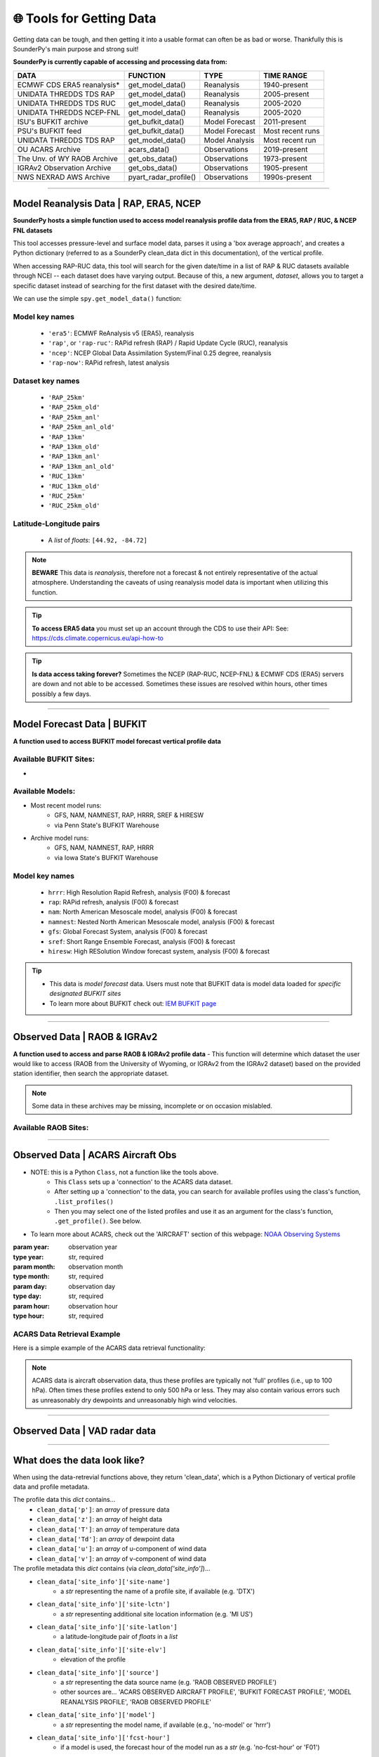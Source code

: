 🌐 Tools for Getting Data
==========================

Getting data can be tough, and then getting it into a usable format can often be as bad or worse. Thankfully this is SounderPy's main purpose and strong suit!

**SounderPy is currently capable of accessing and processing data from:**

+--------------------------------+-----------------------+------------------+------------------+
|         **DATA**               |   **FUNCTION**        |  **TYPE**        |  **TIME RANGE**  |
+================================+=======================+==================+==================+
|    ECMWF CDS ERA5 reanalysis*  | get_model_data()      | Reanalysis       |  1940-present    |
+--------------------------------+-----------------------+------------------+------------------+
|     UNIDATA THREDDS TDS RAP    | get_model_data()      | Reanalysis       |  2005-present    |
+--------------------------------+-----------------------+------------------+------------------+
|     UNIDATA THREDDS TDS RUC    | get_model_data()      | Reanalysis       |  2005-2020       |
+--------------------------------+-----------------------+------------------+------------------+
|    UNIDATA THREDDS NCEP-FNL    | get_model_data()      | Reanalysis       |  2005-2020       |
+--------------------------------+-----------------------+------------------+------------------+
|    ISU's BUFKIT archive        | get_bufkit_data()     | Model Forecast   |  2011-present    |
+--------------------------------+-----------------------+------------------+------------------+
|     PSU's BUFKIT feed          | get_bufkit_data()     | Model Forecast   | Most recent runs |
+--------------------------------+-----------------------+------------------+------------------+
|  UNIDATA THREDDS TDS RAP       | get_model_data()      | Model Analysis   | Most recent run  |
+--------------------------------+-----------------------+------------------+------------------+
|   OU ACARS Archive             | acars_data()          | Observations     | 2019-present     |
+--------------------------------+-----------------------+------------------+------------------+
|  The Unv. of WY RAOB Archive   | get_obs_data()        | Observations     | 1973-present     |
+--------------------------------+-----------------------+------------------+------------------+
|  IGRAv2 Observation Archive    | get_obs_data()        | Observations     |  1905-present    |
+--------------------------------+-----------------------+------------------+------------------+
|  NWS NEXRAD AWS Archive        | pyart_radar_profile() | Observations     |  1990s-present   |
+--------------------------------+-----------------------+------------------+------------------+

                    

**********************************************************************

.. _modeldata:

Model Reanalysis Data | RAP, ERA5, NCEP 
----------------------------------------

**SounderPy hosts a simple function used to access model reanalysis profile data from the ERA5, RAP / RUC, & NCEP FNL datasets** 

This tool accesses pressure-level and surface model data, parses it using a 'box average approach', and creates a Python dictionary (referred to as a SounderPy clean_data dict in this documentation), of the vertical profile. 

When accessing RAP-RUC data, this tool will search for the given date/time in a list of RAP & RUC datasets available through NCEI -- each dataset does have varying output. Because of this, a new argument, `dataset`, allows you to target a specific dataset instead of searching for the first dataset with the desired date/time.

We can use the simple ``spy.get_model_data()`` function:

.. py:function:: spy.get_model_data(model, latlon, year, month, day, hour, dataset=None, box_avg_size=0.10, hush=False)


   Return a ``dict`` of 'cleaned up' model reanalysis data from a given model, for a given location, date, and time

   :param model: the model :ref:`'key' <reanalysiskeys>` name to request data from
   :type model: str, required
   :param latlon: the :ref:`latitude & longitude pair<latlonpairs>` for sounding in a `list`
   :type latlon: list, required
   :param year: valid year
   :type year: str, required
   :param month: valid month
   :type month: str, required
   :param day: valid day
   :type day: str, required
   :param hour: required, valid hour
   :type hour: str, required
   :param dataset: optional, target a specific :ref:`dataset<datasetkeys>` instead of searching for the first one with data.
   :type dataset: str, optional
   :param box_avg_size: optional, determine an area-averaged box size in degrees, default is 0.10 degrees.
   :type box_avg_size: int, optional
   :param hush: whether to 'hush' a read-out of thermodynamic and kinematic parameters when getting data.
   :type hush: bool, optional, default is `False`
   :return: :ref:`clean_data<datadescription>`, a dict of ready-to-use vertical profile data including pressure, height, temperature, dewpoint, u-wind, v-wind, & model information
   :rtype: dict



.. _reanalysiskeys:

Model key names 
^^^^^^^^^^^^^^^
  - ``'era5'``: ECMWF ReAnalysis v5 (ERA5), reanalysis 

  - ``'rap'``, or ``'rap-ruc'``: RAPid refresh (RAP) / Rapid Update Cycle (RUC), reanalysis 

  - ``'ncep'``: NCEP Global Data Assimilation System/Final 0.25 degree, reanalysis 

  - ``'rap-now'``: RAPid refresh, latest analysis


.. _datasetkeys:

Dataset key names 
^^^^^^^^^^^^^^^^^^
  - ``'RAP_25km'``
  - ``'RAP_25km_old'``
      
  - ``'RAP_25km_anl'``
  - ``'RAP_25km_anl_old'``
          
  - ``'RAP_13km'``
  - ``'RAP_13km_old'``
      
  - ``'RAP_13km_anl'``
  - ``'RAP_13km_anl_old'``
      
  - ``'RUC_13km'``
  - ``'RUC_13km_old'``
      
  - ``'RUC_25km'``
  - ``'RUC_25km_old'``


.. _latlonpairs:

Latitude-Longitude pairs
^^^^^^^^^^^^^^^^^^^^^^^^^
  - A `list` of `floats`: ``[44.92, -84.72]``



.. note::
   **BEWARE** This data is *reanalysis*, therefore not a forecast & not entirely representative of the actual atmosphere. Understanding the caveats of using reanalysis model data is important when utilizing this function. 

.. tip::
   **To access ERA5 data** you must set up an account through the CDS to use their API: See: https://cds.climate.copernicus.eu/api-how-to 

.. tip::
   **Is data access taking forever?** Sometimes the NCEP (RAP-RUC, NCEP-FNL) & ECMWF CDS (ERA5) servers are down and not able to be accessed. Sometimes these issues are resolved within hours, other times possibly a few days. 






***************************************************************




.. _bufkitdata:

Model Forecast Data | BUFKIT 
-----------------------------

**A function used to access BUFKIT model forecast vertical profile data**

.. py:function:: spy.get_bufkit_data(model, station, fcst_hour, run_year=None, run_month=None, run_day=None, run_hour=None)

   Return a ``dict`` of 'cleaned up' model forecast data from a :ref:`given model<forecastmodels>`, for a given BUFKIT :ref:`site identifier<forecastsites>`, forecast hour, & model-run-date

   :param model: the model :ref:`'key' <forecastkeys>` name to request data from 
   :type model: str, required
   :param station: a 3-4 digit BUFKIT site identifier
   :type station: str, required
   :param fcst_hour: valid forecast hour
   :type fcst_hour: int, required
   :param year: valid year
   :type year: str, required
   :param month: valid month
   :type month: str, required
   :param day: valid day
   :type day: str, required
   :param hour: valid hour
   :type hour: str, required
   :param hush: whether to 'hush' a read-out of thermodynamic and kinematic parameters when getting data.
   :type hush: bool, optional, default is `False`
   :return: :ref:`clean_data<datadescription>`, a dict of ready-to-use vertical profile data including pressure, height, temperature, dewpoint, u-wind, v-wind, & model information
   :rtype: dict

.. _forecastsites:

Available BUFKIT Sites:
^^^^^^^^^^^^^^^^^^^^^^^^
.. raw:: html

    <embed>
        <iframe src="https://kylejgillett.github.io/sounderpy/bufkit_map" width="100%" height="500"></iframe>
    </embed>

-

.. _forecastmodels:

Available Models:
^^^^^^^^^^^^^^^^^^
- Most recent model runs: 
    - GFS, NAM, NAMNEST, RAP, HRRR, SREF & HIRESW
    - via Penn State's BUFKIT Warehouse
- Archive model runs: 
    - GFS, NAM, NAMNEST, RAP, HRRR
    - via Iowa State's BUFKIT Warehouse


.. _forecastkeys:

Model key names 
^^^^^^^^^^^^^^^
  - ``hrrr``: High Resolution Rapid Refresh, analysis (F00) & forecast
  - ``rap``: RAPid refresh, analysis (F00) & forecast
  - ``nam``: North American Mesoscale model, analysis (F00) & forecast
  - ``namnest``: Nested North American Mesoscale model, analysis (F00) & forecast
  - ``gfs``: Global Forecast System, analysis (F00) & forecast 
  - ``sref``: Short Range Ensemble Forecast, analysis (F00) & forecast
  - ``hiresw``: High RESolution Window forecast system, analysis (F00) & forecast


.. tip:: 
   - This data is *model forecast* data. Users must note that BUFKIT data is model data loaded for *specific designated BUFKIT sites*
   - To learn more about BUFKIT check out: `IEM BUFKIT page <https://meteor.geol.iastate.edu/~ckarsten/bufkit/bufkit.html>`_






***************************************************************



.. _obsdata:

Observed Data | RAOB & IGRAv2
------------------------------

**A function used to access and parse RAOB & IGRAv2 profile data**
- This function will determine which dataset the user would like to access (RAOB from the University of Wyoming, or IGRAv2 from the IGRAv2 dataset) based on the provided station identifier, then search the appropriate dataset. 


.. py:function:: spy.get_obs_data(station, year, month, day, hour)

   Return a ``dict`` of 'cleaned up' observed profile data

   :param station: a three digit RAOB identifier (such as: 'DTX') or 11 digit IGRAv2 identifier (such as: 'GMM00010393')
   :type station: str, required
   :param year: launch year
   :type year: str, required
   :param month: launch month
   :type month: str, required
   :param day: launch day
   :type day: str, required
   :param hour: launch hour
   :type hour: str, required
   :param hush: whether to 'hush' a read-out of thermodynamic and kinematic parameters when getting data.
   :type hush: bool, optional, default is `False`
   :return: :ref:`clean_data<datadescription>`, a dict of ready-to-use vertical profile data including pressure, height, temperature, dewpoint, u-wind, v-wind, & model information
   :rtype: dict

.. note::
   Some data in these archives may be missing, incomplete or on occasion mislabled. 


.. _raobsites:

Available RAOB Sites:
^^^^^^^^^^^^^^^^^^^^^^^^
.. raw:: html

    <embed>
        <iframe src="https://kylejgillett.github.io/sounderpy/raob_map" width="100%" height="500"></iframe>
    </embed>

***************************************************************



.. _acarsdata:


Observed Data | ACARS Aircraft Obs
-----------------------------------

- NOTE: this is a Python ``Class``, not a function like the tools above. 
   - This ``Class`` sets up a 'connection' to the ACARS data dataset. 
   - After setting up a 'connection' to the data, you can search for available profiles using the class's function, ``.list_profiles()``
   - Then you may select one of the listed profiles and use it as an argument for the class's function, ``.get_profile()``. See below.

- To learn more about ACARS, check out the 'AIRCRAFT' section of this webpage: `NOAA Observing Systems <https://www.weather.gov/about/observation-equipment>`_

.. class:: acars_data()

   :param year: observation year
   :type year: str, required
   :param month: observation month
   :type month: str, required
   :param day: observation day
   :type day: str, required
   :param hour: observation hour
   :type hour: str, required

   .. py:function:: .list_profiles()

      Return a :ref:`list of strings<acarslists>` that represents ACARS profiles for a given date and hour.

   .. py:function:: .get_profile(profile)

      Return a ``dict`` of 'cleaned up' ACARS observation profile data. Do so by selecting one of the profile string :ref:`"IDs"<acarslists>` listed by ``list_profiles()`` and pasting it as an argument in ``get_profile()``

      :param profile: profile :ref:`"ID"<acarslists>`
      :type profile: str, required
      :param hush: whether to 'hush' a read-out of thermodynamic and kinematic parameters when getting data.
      :type hush: bool, optional, default is `False`
      :return: :ref:`clean_data<datadescription>`, a dict of ready-to-use vertical profile data including pressure, height, temperature, dewpoint, u-wind, v-wind, & model information
      :rtype: dict

.. _acarslists:

ACARS Data Retrieval Example
^^^^^^^^^^^^^^^^^^^^^^^^^^^^^
Here is a simple example of the ACARS data retrieval functionality:

.. code-block:: python
   :linenos:

   # Start by setting up an 'ACARS connection'
   acars_conn = spy.acars_data('2023', '12', '30', '14')

   # List profiles
   acars_conn.list_profiles()

   '''
   `.list_profiles()` will return a list of all profiles available
   during the date/time entered in `acars_data()`, like this:
   ['ATL_1450',
   'AUS_1410',
   'AUS_1430',
   'AUS_1450',
   'BNA_1420',
   'BWI_1430']
   '''

   # To now get the data for a profile, 
   # copy the 'profile ID' and add it to `.get_profile()`:
   acars_conn.get_profile('AUS_1450')


.. note::
   ACARS data is aircraft observation data, thus these profiles are typically not 'full' profiles (i.e., up to 100 hPa). Often times these profiles extend to only 500 hPa or less. They may also contain various errors such as unreasonably dry dewpoints and unreasonably high wind velocities. 



****************************************


Observed Data | VAD radar data
-------------------------------

.. _vaddata:

.. py:function:: pyart_radar_profile(nexrad_site, scan_dt, from_file=False, data_file='none')

   Return a ``dict`` of 'cleaned up' radar VAD data. This radar data loader and VWP creator function is powered by PyArt 
   (https://arm-doe.github.io/pyart/)

   :param nexrad_site: station ID (``'KDTX'``)
   :type nexrad_site: str, required
   :param scan_dt: the date and time of the requested scan (``datetime(2021, 12, 11, 4, 24)``)
   :type scan_dt: datetime obj, required
   :param from_file: whether or not to search the NEXRAD AWS database or look for a local file, default is False
   :type from_file: bool, optional
   :param data_file: the filename of the local radar file to use
   :type data_file: str, optional




******************************************



.. _datadescription:

What does the data look like?
------------------------------
When using the data-retrevial functions above, they return 'clean_data', which is a Python Dictionary of vertical profile data and profile metadata. 

The profile data this `dict` contains...
   + ``clean_data['p']``: an `array` of pressure data 
   + ``clean_data['z']``: an `array` of height data 
   + ``clean_data['T']``: an `array` of temperature data
   + ``clean_data['Td']``: an `array` of dewpoint data
   + ``clean_data['u']``: an `array` of u-component of wind data 
   + ``clean_data['v']``: an `array` of v-component of wind data

The profile metadata this `dict` contains (via `clean_data['site_info']`)...
   + ``clean_data['site_info']['site-name']`` 
         - a `str` representing the name of a profile site, if available (e.g. 'DTX')
   + ``clean_data['site_info']['site-lctn']`` 
         - a `str` representing additional site location information (e.g. 'MI US')
   + ``clean_data['site_info']['site-latlon']`` 
         - a latitude-longitude pair of `floats` in a `list`
   + ``clean_data['site_info']['site-elv']`` 
         - elevation of the profile 
   + ``clean_data['site_info']['source']`` 
         - a `str` representing the data source name (e.g. 'RAOB OBSERVED PROFILE')
         - other sources are... 'ACARS OBSERVED AIRCRAFT PROFILE', 'BUFKIT FORECAST PROFILE', 'MODEL REANALYSIS PROFILE', 'RAOB OBSERVED PROFILE'
   + ``clean_data['site_info']['model']`` 
         - a `str` representing the model name, if available (e.g., 'no-model' or 'hrrr')
   + ``clean_data['site_info']['fcst-hour']`` 
         - if a model is used, the forecast hour of the model run as a `str` (e.g. 'no-fcst-hour' or 'F01')
   + ``clean_data['site_info']['run-time']`` 
         - if a model is used, the model run time as a `list` of `strs`
   + ``clean_data['site_info']['valid-time']`` 
         - the data's valid time as a `list` of `strs`

Below is an example:

      .. code-block:: python

         {'p': array([944. , 926.4, 925. , 894.5, 863.5, 850. , 848. , 833.4, 804.1,
                 795. , 775.7, 774. , 748. , 721.2, 720. , 700. , 685. , 674. ,
                 670. , 651. , 645.1, 630. , 621.3, 621. , 598.2, 591. , 587. ,
                 583. , 572. , 554. , 509. , 500. , 473.6, 471. , 446. , 442. ,
                 425. , 418. , 402. , 400. , 399. , 395. , 386. , 382. , 370. ,
                 354.7, 354. , 336. , 311.2, 300. , 297. , 279. , 250. , 241. ,
                 239. , 237.6, 232. , 200. , 194. , 190. , 188. , 170. , 168.9,
                 165. , 162. , 161. , 160.6, 155. , 152.8, 150. , 138.2, 135. ,
                 131.3, 131. , 130. , 127. , 125. , 124.8, 122. , 118.7, 118. ,
                 113. , 112. , 111. , 108. , 103. , 102. , 101. , 100. ]) <Unit('hectopascal')>,
          'z': array([  446,   610,   623,   914,  1219,  1356,  1376,  1524,  1829,
                  1926,  2134,  2152,  2438,  2743,  2757,  2990,  3168,  3300,
                  3349,  3584,  3658,  3850,  3962,  3966,  4267,  4364,  4419,
                  4473,  4625,  4877,  5542,  5680,  6096,  6137,  6550,  6617,
                  6911,  7035,  7323,  7360,  7378,  7452,  7620,  7696,  7925,
                  8230,  8243,  8612,  9144,  9400,  9470,  9900, 10640, 10880,
                 10935, 10973, 11128, 12070, 12260, 12389, 12454, 13067, 13106,
                 13246, 13356, 13394, 13411, 13628, 13716, 13830, 14326, 14466,
                 14630, 14645, 14690, 14831, 14927, 14935, 15075, 15240, 15278,
                 15544, 15599, 15655, 15826, 16123, 16184, 16247, 16310]) <Unit('meter')>,
          'T': array([ 26. ,  24.3,  24.2,  21.7,  19.2,  18. ,  17.4,  16.4,  14.3,
                  13.6,  13.4,  13.4,  10.9,   8.3,   8.2,   6.4,   5.2,   5.8,
                   6. ,   4.2,   3.6,   2. ,   2.4,   2.4,   0.2,  -0.5,  -0.7,
                  -0.5,  -0.9,  -3.1,  -9.1, -10.3, -14.1, -14.5, -16.9, -16.7,
                 -19.1, -19.7, -22.3, -22.5, -22.5, -22.5, -23.9, -24.5, -26.7,
                 -29.6, -29.7, -32.7, -36.1, -37.7, -37.9, -41.1, -47.1, -49.3,
                 -49.5, -49.8, -51.1, -59.3, -61.3, -62.3, -62.9, -68.1, -68.3,
                 -68.9, -68.3, -63.9, -63.8, -62.1, -62.8, -63.7, -68.5, -69.9,
                 -70.3, -70.3, -68.1, -66.5, -65.3, -65.3, -65.3, -63.8, -63.5,
                 -62.9, -61.9, -60.5, -59.1, -58.7, -57.5, -55.3, -55.3]) <Unit('degree_Celsius')>,
          'Td': array([ 17. ,  16.3,  16.2,  15.6,  15. ,  14.7,  14.8,  14.2,  13. ,
                  12.6,  10. ,   9.8,   8.7,   7.5,   7.4,   5.3,   4.1,  -1.2,
                  -3. ,  -3.8,  -3.6,  -3. ,  -4.5,  -4.6,  -4.4,  -4.3,  -5.3,
                  -8.5, -12.9, -14.1, -17.1, -17.3, -17.4, -17.4, -20.1, -22.7,
                 -26.1, -29.7, -31.3, -31.5, -31.5, -35.5, -37.6, -38.5, -36.8,
                 -34.5, -34.4, -36.4, -39.8, -41.4, -41.5, -45.7, -50.8, -53. ,
                 -54.3, -54.7, -56.1, -64.3, -66.3, -67.3, -66.9, -72. , -72.2,
                 -72.9, -72.5, -68.5, -68.4, -67.1, -67.8, -68.7, -73.5, -74.9,
                 -75.3, -75.3, -74.1, -74.5, -74.3, -74.4, -76.3, -76.5, -76.5,
                 -78.9, -78.9, -78.5, -79.1, -83.7, -83.5, -83.3, -83.3]) <Unit('degree_Celsius')>,
          'u': array([ 10.7246222 ,  10.60660172,  10.60660172,  17.        ,
                  22.36948102,  26.99707961,  26.99707961,  27.63986722,
                  31.81980515,  34.37362398,  39.83431104,  39.83431104,
                  42.13244437,  45.05336244,  45.05336244,  39.83431104,
                  39.99960775,  40.12982058,  40.22445359,  40.28302882,
                  40.30508653,  40.30508653,  40.30508653,  40.30508653,
                  55.92124435,  56.73165519,  56.73165519,  57.52478501,
                  57.50175672,  58.97894719,  60.00171105,  60.62177826,
                  64.08587988,  64.08587988,  58.51531863,  58.51531863,
                  55.35225748,  53.05840464,  49.9682747 ,  49.9682747 ,
                  49.9682747 ,  48.32997061,  44.23421039,  43.93899135,
                  44.16729559,  50.78742675,  50.78742675,  50.78742675,
                  51.60657879,  51.09549882,  51.09549882,  53.85980316,
                  57.09739058,  55.28477501,  54.37846722,  54.37846722,
                  55.28477501,  61.62892952,  64.34785288,  67.06677624,
                  67.97308403,  77.94246969,  78.84877747,  91.15018422,
                  99.6074178 , 102.42649567, 102.42649567,  80.39200027,
                  71.59831518,  69.53725394,  67.61480784,  52.13005469,
                  33.7059555 ,  34.47199994,  37.03650542,  45.28821067,
                  51.09549882,  51.09549882,  45.033321  ,  37.23909236,
                  37.60864741,  37.74069899,  38.27679749,  37.58770483,
                  37.48920614,  36.5444686 ,  36.63991854,  35.80278823,
                  35.86300913]) <Unit('knot')>,
          'v': array([ 8.99902654, 10.60660172, 10.60660172, 29.44486373, 31.94692973,
                 32.17386661, 32.17386661, 32.93991105, 31.81980515, 32.05392292,
                 33.4249557 , 33.4249557 , 35.35331853, 31.546704  , 31.546704  ,
                 33.4249557 , 34.77112854, 36.13305274, 37.5099098 , 38.90086875,
                 40.30508653, 40.30508653, 40.30508653, 40.30508653, 46.92349551,
                 45.94038855, 45.94038855, 44.9432877 , 43.33068167, 41.29750342,
                 36.05266524, 35.        , 37.        , 37.        , 36.56442923,
                 36.56442923, 35.94617631, 35.78834582, 34.98816262, 34.98816262,
                 34.98816262, 33.84100974, 30.97312756, 29.63722388, 25.5       ,
                 35.56173905, 35.56173905, 35.56173905, 36.13531549, 29.5       ,
                 29.5       , 28.63776533, 26.62495049, 25.77971397, 25.3570957 ,
                 25.3570957 , 25.77971397, 28.7380418 , 30.00589658, 31.27375137,
                 31.69636963, 36.34517051, 36.76778877, 33.1759539 , 36.25413519,
                 37.28019562, 37.28019562, 35.79282459, 33.38684268, 25.30949061,
                 18.11733316, 25.42552651, 28.28265483, 28.92544244, 28.93608934,
                 29.41050789, 29.5       , 29.5       , 26.        , 21.5       ,
                 20.84681367, 16.01997627, 14.69308593, 13.68080573, 10.74985688,
                  5.78807521,  5.14940474,  3.76302468,  3.13760674]) <Unit('knot')>,
          'site_info': {'site-id': 'KAPX',
           'site-name': 'GAYLORD',
           'site-lctn': 'MI US',
           'site-latlon': [44.92, -84.72],
           'site-elv': 446.0,
           'source': 'RAOB OBSERVED PROFILE',
           'model': 'no-model',
           'fcst-hour': 'no-fcst-hour',
           'run-time': ['no-run-time'],
           'valid-time': ['2022', '05', '20', '18']}}